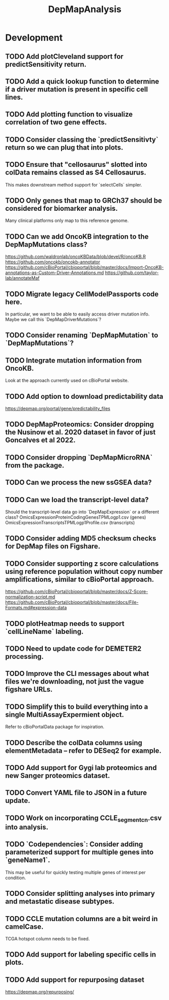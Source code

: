 #+TITLE: DepMapAnalysis
#+STARTUP: content
* Development
** TODO Add plotCleveland support for predictSensitivity return.
** TODO Add a quick lookup function to determine if a driver mutation is present in specific cell lines.
** TODO Add plotting function to visualize correlation of two gene effects.
** TODO Consider classing the `predictSensitivty` return so we can plug that into plots.
** TODO Ensure that "cellosaurus" slotted into colData remains classed as S4 Cellosaurus.
    This makes downstream method support for `selectCells` simpler.
** TODO Only genes that map to GRCh37 should be considered for biomarker analysis.
    Many clinical platforms only map to this reference genome.
** TODO Can we add OncoKB integration to the DepMapMutations class?
    https://github.com/waldronlab/oncoKBData/blob/devel/R/oncoKB.R
    https://github.com/oncokb/oncokb-annotator
    https://github.com/cBioPortal/cbioportal/blob/master/docs/Import-OncoKB-annotations-as-Custom-Driver-Annotations.md
    https://github.com/taylor-lab/annotateMaf
** TODO Migrate legacy CellModelPassports code here.
    In particular, we want to be able to easily access driver mutation info.
    Maybe we call this `DepMapDriverMutations`?
** TODO Consider renaming `DepMapMutation` to `DepMapMutations`?
** TODO Integrate mutation information from OncoKB.
    Look at the approach currently used on cBioPortal website.
** TODO Add option to download predictability data
    https://depmap.org/portal/gene/predictability_files
** TODO DepMapProteomics: Consider dropping the Nusinow et al. 2020 dataset in favor of just Goncalves et al 2022.
** TODO Consider dropping `DepMapMicroRNA` from the package.
** TODO Can we process the new ssGSEA data?
** TODO Can we load the transcript-level data?
    Should the transcript-level data go into `DepMapExpression` or a different class?
    OmicsExpressionProteinCodingGenesTPMLogp1.csv (genes)
    OmicsExpressionTranscriptsTPMLogp1Profile.csv (transcripts)
** TODO Consider adding MD5 checksum checks for DepMap files on Figshare.
** TODO Consider supporting z score calculations using reference population without copy number amplifications, similar to cBioPortal approach.
    https://github.com/cBioPortal/cbioportal/blob/master/docs/Z-Score-normalization-script.md
    https://github.com/cBioPortal/cbioportal/blob/master/docs/File-Formats.md#expression-data
** TODO plotHeatmap needs to support `cellLineName` labeling.
** TODO Need to update code for DEMETER2 processing.
** TODO Improve the CLI messages about what files we're downloading, not just the vague figshare URLs.
** TODO Simplify this to build everything into a single MultiAssayExpermient object.
    Refer to cBioPortalData package for inspiration.
** TODO Describe the colData columns using elementMetadata -- refer to DESeq2 for example.
** TODO Add support for Gygi lab proteomics and new Sanger proteomics dataset.
** TODO Convert YAML file to JSON in a future update.
** TODO Work on incorporating CCLE_segment_cn.csv into analysis.
** TODO `Codependencies`: Consider adding parameterized support for multiple genes into `geneName1`.
    This may be useful for quickly testing multiple genes of interest per condition.
** TODO Consider splitting analyses into primary and metastatic disease subtypes.
** TODO CCLE mutation columns are a bit weird in camelCase.
    TCGA hotspot column needs to be fixed.
** TODO Add support for labeling specific cells in plots.
** TODO Add support for repurposing dataset
    https://depmap.org/repurposing/
